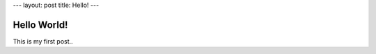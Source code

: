 ---
layout: post
title: Hello!
---

============
Hello World!
============

This is my first post..
